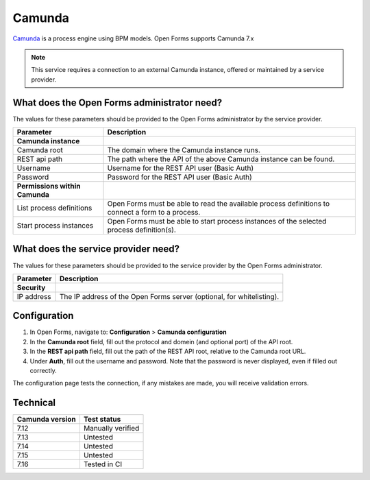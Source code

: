 .. _configuration_registration_camunda:

=======
Camunda
=======

Camunda_ is a process engine using BPM models. Open Forms supports Camunda 7.x

.. deprecated:: 3.2.0

   The Camunda registration backend will be removed in Open Forms 4.0. There is no
   replacement scheduled - if you rely on this plugin, please get in touch.

.. note::

    This service requires a connection to an external Camunda instance, offered
    or maintained by a service provider.

What does the Open Forms administrator need?
============================================

The values for these parameters should be provided to the Open Forms administrator by
the service provider.

==============================  =======================================================================================
Parameter                       Description
==============================  =======================================================================================
**Camunda instance**
Camunda root                    The domain where the Camunda instance runs.
REST api path                   The path where the API of the above Camunda instance can be found.
Username                        Username for the REST API user (Basic Auth)
Password                        Password for the REST API user (Basic Auth)
**Permissions within Camunda**
List process definitions        Open Forms must be able to read the available process definitions to connect a form to a process.
Start process instances         Open Forms must be able to start process instances of the selected process definition(s).
==============================  =======================================================================================

What does the service provider need?
====================================

The values for these parameters should be provided to the service provider by
the Open Forms administrator.

============================  =======================================================================================
Parameter                     Description
============================  =======================================================================================
**Security**
IP address                    The IP address of the Open Forms server (optional, for whitelisting).
============================  =======================================================================================

Configuration
=============

1. In Open Forms, navigate to: **Configuration** > **Camunda configuration**
2. In the **Camunda root** field, fill out the protocol and domein (and optional port)
   of the API root.
3. In the **REST api path** field, fill out the path of the REST API root, relative to
   the Camunda root URL.
4. Under **Auth**, fill out the username and password. Note that the password is never
   displayed, even if filled out correctly.

The configuration page tests the connection, if any mistakes are made, you will receive
validation errors.

Technical
=========

================  ===================
Camunda version   Test status
================  ===================
7.12              Manually verified
7.13              Untested
7.14              Untested
7.15              Untested
7.16              Tested in CI
================  ===================

.. _Camunda: https://camunda.com/
